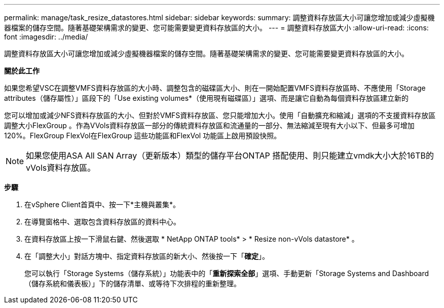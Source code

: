 ---
permalink: manage/task_resize_datastores.html 
sidebar: sidebar 
keywords:  
summary: 調整資料存放區大小可讓您增加或減少虛擬機器檔案的儲存空間。隨著基礎架構需求的變更、您可能需要變更資料存放區的大小。 
---
= 調整資料存放區大小
:allow-uri-read: 
:icons: font
:imagesdir: ../media/


[role="lead"]
調整資料存放區大小可讓您增加或減少虛擬機器檔案的儲存空間。隨著基礎架構需求的變更、您可能需要變更資料存放區的大小。

*關於此工作*

如果您希望VSC在調整VMFS資料存放區的大小時、調整包含的磁碟區大小、則在一開始配置VMFS資料存放區時、不應使用「Storage attributes（儲存屬性）」區段下的「Use existing volumes*（使用現有磁碟區）」選項、而是讓它自動為每個資料存放區建立新的

您可以增加或減少NFS資料存放區的大小、但對於VMFS資料存放區、您只能增加大小。使用「自動擴充和縮減」選項的不支援資料存放區調整大小FlexGroup 。作為VVols資料存放區一部分的傳統資料存放區和流通量的一部分、無法縮減至現有大小以下、但最多可增加120%。FlexGroup FlexVol在FlexGroup 這些功能區和FlexVol 功能區上啟用預設快照。


NOTE: 如果您使用ASA All SAN Array（更新版本）類型的儲存平台ONTAP 搭配使用、則只能建立vmdk大小大於16TB的vVols資料存放區。

*步驟*

. 在vSphere Client首頁中、按一下*主機與叢集*。
. 在導覽窗格中、選取包含資料存放區的資料中心。
. 在資料存放區上按一下滑鼠右鍵、然後選取 * NetApp ONTAP tools* > * Resize non-vVols datastore* 。
. 在「調整大小」對話方塊中、指定資料存放區的新大小、然後按一下「*確定*」。
+
您可以執行「Storage Systems（儲存系統）」功能表中的「*重新探索全部*」選項、手動更新「Storage Systems and Dashboard（儲存系統和儀表板）」下的儲存清單、或等待下次排程的重新整理。


